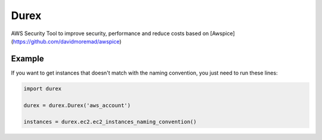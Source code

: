 Durex
=====

AWS Security Tool to improve security, performance and reduce costs based on [Awspice](https://github.com/davidmoremad/awspice)




Example
-------

If you want to get instances that doesn't match with the naming convention, you just need to run these lines:

.. code-block:: python

    import durex

    durex = durex.Durex('aws_account')

    instances = durex.ec2.ec2_instances_naming_convention()
